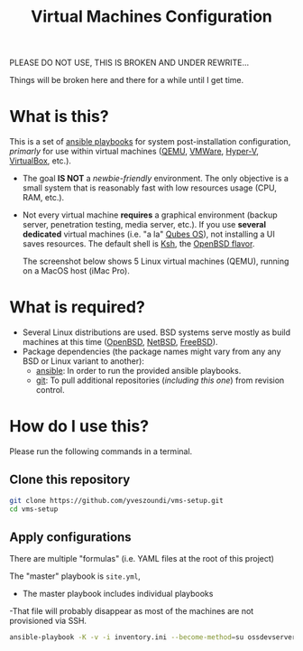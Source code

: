 #+TITLE: Virtual Machines Configuration

PLEASE DO NOT USE, THIS IS BROKEN AND UNDER REWRITE...

Things will be broken here and there for a while until I get time.

* What is this?

This is a set of [[https://docs.ansible.com/ansible/latest/index.html][ansible playbooks]] for system post-installation configuration, /primarly/ for use within virtual machines ([[https://www.qemu.org/][QEMU]], [[https://www.vmware.com/products/workstation-player.html][VMWare]], [[https://docs.microsoft.com/en-us/virtualization/hyper-v-on-windows/about/][Hyper-V]], [[https://www.virtualbox.org/][VirtualBox]], etc.).
- The goal *IS NOT* a /newbie-friendly/ environment. The only objective is a small system that is reasonably fast with low resources usage (CPU, RAM, etc.).
- Not every virtual machine *requires* a graphical environment (backup server, penetration testing, media server, etc.). If you use *several* *dedicated* virtual machines (i.e. "a la" [[https://www.qubes-os.org/intro/][Qubes OS]]), not installing a UI saves resources. The default shell is [[https://en.wikipedia.org/wiki/KornShell][Ksh]], the [[https://man.openbsd.org/ksh.1][OpenBSD flavor]].

  The screenshot below shows 5 Linux virtual machines (QEMU), running on a MacOS host (iMac Pro).
  [[./images/vms-setup.png]]

* What is required?

- Several Linux distributions are used. BSD systems serve mostly as build machines at this time ([[https://www.openbsd.org/][OpenBSD]], [[https://netbsd.org/][NetBSD]], [[https://www.freebsd.org/][FreeBSD]]).
- Package dependencies (the package names might vary from any any BSD or Linux variant to another):
  - [[https://en.wikipedia.org/wiki/Ansible_(software)][ansible]]: In order to run the provided ansible playbooks.
  - [[https://en.wikipedia.org/wiki/Git][git]]: To pull additional repositories (/including this one/) from revision control.

* How do I use this?

Please run the following commands in a terminal.

** Clone this repository

#+begin_src sh
   git clone https://github.com/yveszoundi/vms-setup.git
   cd vms-setup
#+end_src

** Apply configurations

There are multiple "formulas" (i.e. YAML files at the root of this project)

The "master" playbook is =site.yml=, 
- The master playbook includes individual playbooks
-That file will probably disappear as most of the machines are not provisioned via SSH.


#+begin_src sh
 ansible-playbook -K -v -i inventory.ini --become-method=su ossdevservers.yml
#+end_src

